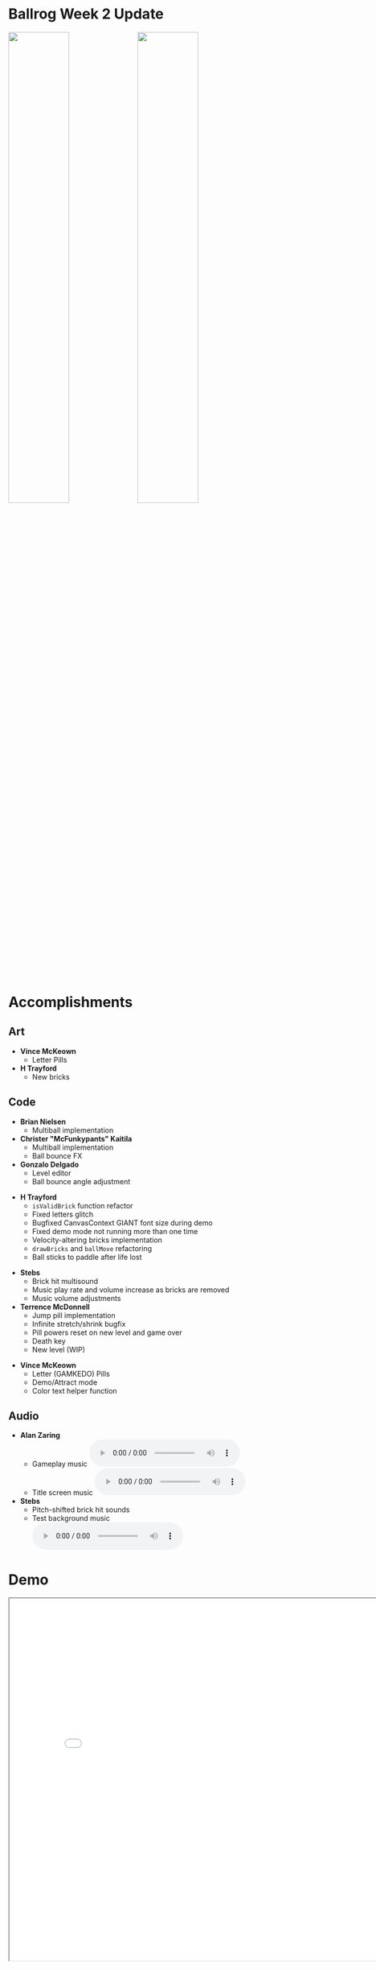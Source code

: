 #+OPTIONS: reveal_title_slide:nil reveal_center:t reveal_progress:t reveal_history:nil reveal_control:t
#+OPTIONS: reveal_rolling_links:t reveal_keyboard:t reveal_overview:t num:nil
#+OPTIONS: toc:0
#+REVEAL_ROOT: https://cdnjs.cloudflare.com/ajax/libs/reveal.js/3.8.0/
#+REVEAL_MARGIN: 0.2
#+REVEAL_MIN_SCALE: 0.9
#+REVEAL_TRANS: fast
#+REVEAL_THEME: solarized

* Ballrog Week 2 Update

#+ATTR_HTML: :style float:left;width:49%;display:block;
  [[./images/week1.gif]]

#+ATTR_HTML: :style float:right;width:49%;display:block;
  [[./images/now.gif]]


* Accomplishments

** Art
   - *Vince McKeown*
	 - Letter Pills [[./images/letterPills.png]]
   - *H Trayford*
	 - New bricks [[./demo/images/brick_left.png]] [[./demo/images/brick_right.png]] [[./demo/images/brick_vertical.png]]

** Code
   - *Brian Nielsen*
	 - Multiball implementation
   - *Christer "McFunkypants" Kaitila*
	 - Multiball implementation
	 - Ball bounce FX
   - *Gonzalo Delgado*
	 - Level editor
	 - Ball bounce angle adjustment
#+REVEAL: split
   - *H Trayford*
	 - ~isValidBrick~ function refactor
	 - Fixed letters glitch
	 - Bugfixed CanvasContext GIANT font size during demo
	 - Fixed demo mode not running more than one time
	 - Velocity-altering bricks implementation
	 - ~drawBricks~ and ~ballMove~ refactoring
	 - Ball sticks to paddle after life lost
#+REVEAL: split
   - *Stebs*
	 - Brick hit multisound
	 - Music play rate and volume increase as bricks are removed
	 - Music volume adjustments
   - *Terrence McDonnell*
	 - Jump pill implementation
	 - Infinite stretch/shrink bugfix
	 - Pill powers reset on new level and game over
	 - Death key
	 - New level (WIP)
#+REVEAL: split
   - *Vince McKeown*
	 - Letter (GAMKEDO) Pills
	 - Demo/Attract mode
	 - Color text helper function

** Audio
   - *Alan Zaring*
	 - Gameplay music @@html:<audio controls><source src="./demo/audio/gameplayMusic.mp3" type="audio/mpeg"><source src="./demo/audio/gameplayMusic.ogg" type="audio/ogg"></audio>@@
	 - Title screen music @@html:<audio controls><source src="./demo/audio/titleScreenMusic.mp3" type="audio/mpeg"><source src="./demo/audio/titleScreenMusic.ogg" type="audio/ogg"></audio>@@

   - *Stebs*
	 - Pitch-shifted brick hit sounds
 	 - Test background music @@html:<audio controls><source src="./demo/audio/pong6-19.ogg" type="audio/ogg"><source src="./demo/audio/pong6-9.mp3" type="audio/mpeg"></audio>@@

* Demo
#+BEGIN_export html
<iframe src="demo/index.html" width="820" height="720"></iframe>
#+END_export

* Schedule

#+BEGIN_export html
<blockquote class="trello-board-compact">
  <a href="https://trello.com/b/IhdcMwsh/ballrog">Ballrog Schedule</a>
</blockquote>
<script src="https://p.trellocdn.com/embed.min.js"></script>
#+END_export
